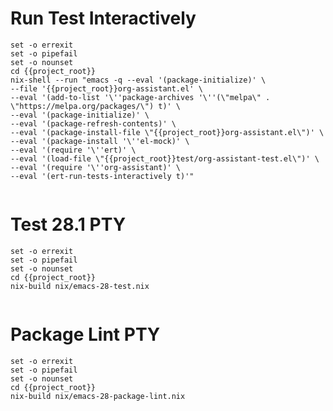 * Run Test Interactively
#+BEGIN_SRC compile-queue
    set -o errexit
    set -o pipefail
    set -o nounset
    cd {{project_root}}
    nix-shell --run "emacs -q --eval '(package-initialize)' \
    --file '{{project_root}}org-assistant.el' \
    --eval '(add-to-list '\''package-archives '\''(\"melpa\" . \"https://melpa.org/packages/\") t)' \
    --eval '(package-initialize)' \
    --eval '(package-refresh-contents)' \
    --eval '(package-install-file \"{{project_root}}org-assistant.el\")' \
    --eval '(package-install '\''el-mock)' \
    --eval '(require '\''ert)' \
    --eval '(load-file \"{{project_root}}test/org-assistant-test.el\")' \
    --eval '(require '\''org-assistant)' \
    --eval '(ert-run-tests-interactively t)'"

#+END_SRC

#+RESULTS:
: exited abnormally with code 1

* Test 28.1                                                             :PTY:
#+BEGIN_SRC compile-queue
    set -o errexit
    set -o pipefail
    set -o nounset
    cd {{project_root}}
    nix-build nix/emacs-28-test.nix

#+END_SRC

* Package Lint                                                          :PTY:
#+BEGIN_SRC compile-queue
    set -o errexit
    set -o pipefail
    set -o nounset
    cd {{project_root}}
    nix-build nix/emacs-28-package-lint.nix

#+END_SRC
